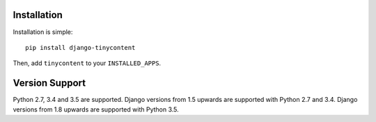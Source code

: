 Installation
------------

Installation is simple::

    pip install django-tinycontent

Then, add ``tinycontent`` to your ``INSTALLED_APPS``.

Version Support
---------------

Python 2.7, 3.4 and 3.5 are supported. Django versions from 1.5
upwards are supported with Python 2.7 and 3.4. Django versions from
1.8 upwards are supported with Python 3.5.
